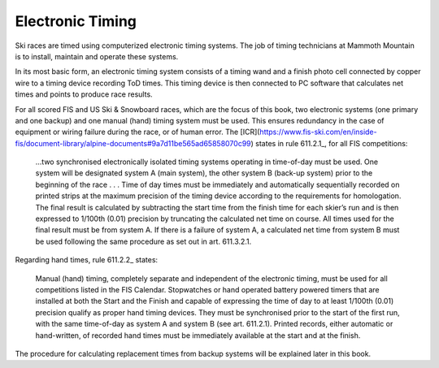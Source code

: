 Electronic Timing
=================
Ski races are timed using computerized electronic timing systems. The job of timing technicians at Mammoth Mountain is to install, maintain and operate these systems.

In its most basic form, an electronic timing system consists of a timing wand and a finish photo cell connected by copper wire to a timing device recording ToD times. This timing device is then connected to PC software that calculates net times and points to produce race results.

.. image:: ../img/basic-wiring-diagram.jpg
	:align: center

For all scored FIS and US Ski & Snowboard races, which are the focus of this book, two electronic systems (one primary and one backup) and one manual (hand) timing system must be used. This ensures redundancy in the case of equipment or wiring failure during the race, or of human error. The [ICR](https://www.fis-ski.com/en/inside-fis/document-library/alpine-documents#9a7d11be565ad65858070c99) states in rule 611.2.1_, for all FIS competitions:

	...two synchronised electronically isolated timing systems operating in time-of-day must be used. One system will be designated system A (main system), the other system B (back-up system) prior to the beginning of the race . . . Time of day times must be immediately and automatically sequentially recorded on printed strips at the maximum precision of the timing device according to the requirements for homologation. The final result is calculated by subtracting the start time from the finish time for each skier’s run and is then expressed to 1/100th (0.01) precision by truncating the calculated net time on course. All times used for the final result must be from system A. If there is a failure of system A, a calculated net time from system B must be used following the same procedure as set out in art. 611.3.2.1.

.. image:: ../img/level-3-wiring-diagram.jpg
	:align: center

Regarding hand times, rule 611.2.2_ states:

	Manual (hand) timing, completely separate and independent of the electronic timing, must be used for all competitions listed in the FIS Calendar. Stopwatches or hand operated battery powered timers that are installed at both the Start and the Finish and capable of expressing the time of day to at least 1/100th (0.01) precision qualify as proper hand timing devices. They must be synchronised prior to the start of the first run, with the same time-of-day as system A and system B (see art. 611.2.1). Printed records, either automatic or hand-written, of recorded hand times must be immediately available at the start and at the finish.

The procedure for calculating replacement times from backup systems will be explained later in this book.
